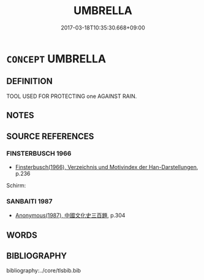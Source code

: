 # -*- mode: mandoku-tls-view -*-
#+TITLE: UMBRELLA
#+DATE: 2017-03-18T10:35:30.668+09:00        
#+STARTUP: content
* =CONCEPT= UMBRELLA
:PROPERTIES:
:CUSTOM_ID: uuid-b0b706f5-beef-4a7f-9c82-a7674ae623b5
:TR_ZH: 雨傘
:END:
** DEFINITION

TOOL USED FOR PROTECTING one AGAINST RAIN.

** NOTES

** SOURCE REFERENCES
*** FINSTERBUSCH 1966
 - [[cite:FINSTERBUSCH-1966][Finsterbusch(1966), Verzeichnis und Motivindex der Han-Darstellungen]], p.236


Schirm:

*** SANBAITI 1987
 - [[cite:SANBAITI-1987][Anonymous(1987), 中國文化史三百題]], p.304

** WORDS
   :PROPERTIES:
   :VISIBILITY: children
   :END:
** BIBLIOGRAPHY
bibliography:../core/tlsbib.bib
